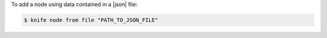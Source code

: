 .. This is an included how-to. 


To add a node using data contained in a |json| file:

.. code-block:: bash

   $ knife node from file "PATH_TO_JSON_FILE"
